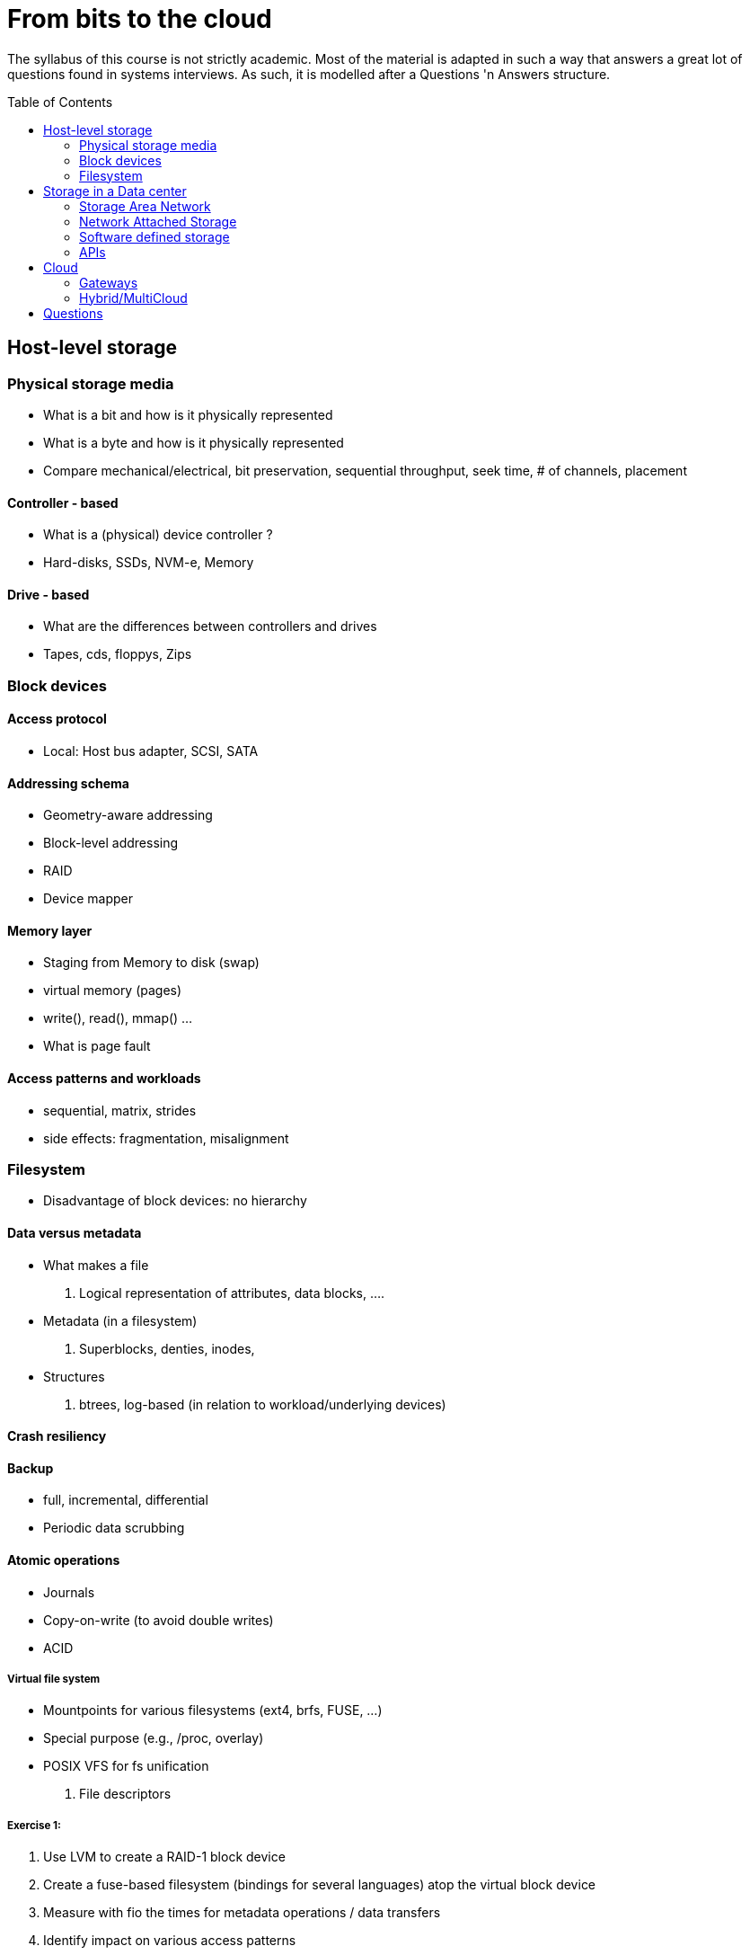 :toc:
:toc-placement: preamble
:experimental:

= From bits to the cloud

The syllabus of this course is not strictly academic. Most of the material is adapted in such a
way that answers a great lot of questions found in systems interviews. As such, it is modelled after a
Questions 'n Answers structure.



== Host-level storage

=== Physical storage media
* What is a bit and how is it physically represented
* What is a byte and how is it physically represented

* Compare mechanical/electrical, bit preservation, sequential throughput, seek time, # of channels, placement

==== Controller - based
* What is a (physical) device controller ?
* Hard-disks, SSDs, NVM-e, Memory

==== Drive - based
* What are the differences between controllers and drives
* Tapes, cds, floppys, Zips


=== Block devices

==== Access protocol
* Local: Host bus adapter, SCSI, SATA

==== Addressing schema
* Geometry-aware addressing
* Block-level addressing
* RAID
* Device mapper

==== Memory layer
* Staging from Memory to disk (swap)
* virtual memory (pages)
* write(), read(), mmap() ...
* What is page fault

==== Access patterns and workloads
* sequential, matrix, strides
* side effects: fragmentation, misalignment

=== Filesystem
* Disadvantage of block devices: no hierarchy

==== Data versus metadata
* What makes a file
. Logical representation of attributes, data blocks, ....

* Metadata (in a filesystem)
. Superblocks, denties, inodes,

* Structures
. btrees, log-based (in relation to workload/underlying devices)

==== Crash resiliency

==== Backup
* full, incremental,  differential
* Periodic data scrubbing

==== Atomic operations
* Journals
* Copy-on-write (to avoid double writes)
* ACID

===== Virtual file system
* Mountpoints for various filesystems (ext4, brfs, FUSE, ...)
* Special purpose (e.g., /proc, overlay)
* POSIX VFS for fs unification
. File descriptors


===== Exercise 1:
. Use LVM to create a RAID-1 block device
. Create a fuse-based filesystem (bindings for several languages) atop the virtual block device
. Measure with fio the times for metadata operations / data transfers
. Identify impact on various access patterns
. Identify how fuse breaks user data to fs blocks
. Open a file, populate with data, remove file. Why space is still occupied ? (still opened descriptor)


== Storage in a Data center

=== Storage Area Network
* SAN, tape library
* JBOD (Just a bunch of disks), storage pools
* LUNS
* Remote: infiniband, fibre, iSCSI
* SAN-based filesystems


=== Network Attached Storage
* NFS, SMB
* Clustered
* Distributed

==== Node-To-Node communication
* RPC and Serialization
* Connection Multiplexing
* Delivery order (at least one, at most one, exactly one)
* Connection failure: Locking vs leases (timeout)

==== Distributed Operations
* Sharding
* Anonymizing
* Replication
* Availability (replicas vs erasure coding)


=== Software defined storage

==== Architectures
* Shared nothing
* Shared everything
* NUMA / NON-NUMA

==== Data placement / addressing
. Content-addressable (Algorithmic calculation of location, replica-aware)
. Lookup (discovery)

==== Membership/Service discovery
* DNS
* Lookup (zookeeper)
* Epidemic protocols

=== APIs
* Embedded
* SQL
* Column
* Key/value
* Multi-value







===== Exercise 2:
. Replace the virtual block device of exc1 with distributed replication
. Measure the fuse-based filesystem with IOR (requires mpi)
. Identify that it results to corrupted data
. Expand the fuse-based filesystem to support distributed locking
. Identify significant delays




===== Exercise 3:
. Do not hardcode IP/hostnames/dns entries
. Use Consul/Redis for service discovery
. Add/remove instances, and resuffle the data (e.g., consistent hashing)


== Cloud
* Why move from datacenters to the Cloud

=== Gateways

=== Hybrid/MultiCloud



== Questions

* Difference between blocking and non-blocking operations
* what happens when you type ls in the terminal
* Differences between replication (distributed) and mirroring (local)
* Mention advantages/disadvantages of backup/journal/raid (in terms of "accidental data removal")
* What are the differences between pages and blocks
* Mention advantages / disadvantages for each storage device
* What happens on block misalignment
* What is the difference between RAID and JBOD
* Differences between page fault and swap

